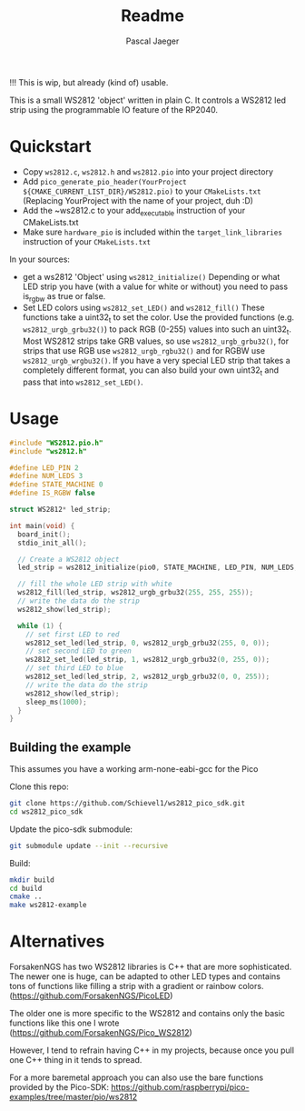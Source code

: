 #+title: Readme
#+author: Pascal Jaeger
#+auto_tangle: t

!!! This is wip, but already (kind of) usable.

This is a small WS2812 'object' written in plain C. It controls a WS2812 led strip using the programmable IO feature of the RP2040.

* Quickstart
- Copy ~ws2812.c~,  ~ws2812.h~ and ~ws2812.pio~ into your project directory
- Add ~pico_generate_pio_header(YourProject ${CMAKE_CURRENT_LIST_DIR}/WS2812.pio)~ to your ~CMakeLists.txt~
  (Replacing YourProject with the name of your project, duh :D)
- Add the ~ws2812.c to your add_executable instruction of your CMakeLists.txt
- Make sure ~hardware_pio~ is included within the ~target_link_libraries~ instruction of your ~CMakeLists.txt~

In your sources:
- get a ws2812 'Object' using ~ws2812_initialize()~
  Depending or what LED strip you have (with a value for white or without) you need to pass is_rgbw as true or false.
- Set LED colors using ~ws2812_set_LED()~ and ~ws2812_fill()~
  These functions take a uint32_t to set the color. Use the provided functions (e.g. ~ws2812_urgb_grbu32()~) to pack RGB (0-255) values into such an uint32_t.
  Most WS2812 strips take GRB values, so use ~ws2812_urgb_grbu32()~, for strips that use RGB use ~ws2812_urgb_rgbu32()~ and for RGBW use ~ws2812_urgb_wrgbu32()~.
  If you have a very special LED strip that takes a completely different format, you can also build your own uint32_t and pass that into ~ws2812_set_LED()~.

* Usage
#+begin_src C :tangle example.c
#include "WS2812.pio.h"
#include "ws2812.h"

#define LED_PIN 2
#define NUM_LEDS 3
#define STATE_MACHINE 0
#define IS_RGBW false

struct WS2812* led_strip;

int main(void) {
  board_init();
  stdio_init_all();

  // Create a WS2812 object
  led_strip = ws2812_initialize(pio0, STATE_MACHINE, LED_PIN, NUM_LEDS, IS_RGBW);

  // fill the whole LED strip with white
  ws2812_fill(led_strip, ws2812_urgb_grbu32(255, 255, 255));
  // write the data do the strip
  ws2812_show(led_strip);

  while (1) {
    // set first LED to red
    ws2812_set_led(led_strip, 0, ws2812_urgb_grbu32(255, 0, 0));
    // set second LED to green
    ws2812_set_led(led_strip, 1, ws2812_urgb_grbu32(0, 255, 0));
    // set third LED to blue
    ws2812_set_led(led_strip, 2, ws2812_urgb_grbu32(0, 0, 255));
    // write the data do the strip
    ws2812_show(led_strip);
    sleep_ms(1000);
  }
}
#+end_src

** Building the example
This assumes you have a working arm-none-eabi-gcc for the Pico

Clone this repo:
#+begin_src bash
git clone https://github.com/Schievel1/ws2812_pico_sdk.git
cd ws2812_pico_sdk
#+end_src

Update the pico-sdk submodule:
#+begin_src bash
git submodule update --init --recursive
#+end_src

Build:
#+begin_src bash
mkdir build
cd build
cmake ..
make ws2812-example
#+end_src


* Alternatives
ForsakenNGS has two WS2812 libraries is C++ that are more sophisticated.
The newer one is huge, can be adapted to other LED types and contains tons of functions like filling a strip with a gradient or rainbow colors.
(https://github.com/ForsakenNGS/PicoLED)

The older one is more specific to the WS2812 and contains only the basic functions like this one I wrote
(https://github.com/ForsakenNGS/Pico_WS2812)

However, I tend to refrain having C++ in my projects, because once you pull one C++ thing in it tends to spread.

For a more baremetal approach you can also use the bare functions provided by the Pico-SDK:
https://github.com/raspberrypi/pico-examples/tree/master/pio/ws2812
